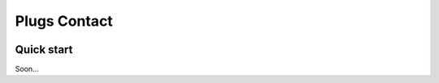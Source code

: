 =====
Plugs Contact
=====

.. image:: https://badge.fury.io/py/plugs-contact.svg
    :target: https://badge.fury.io/py/plugs-contact

Quick start
-----------

Soon...
